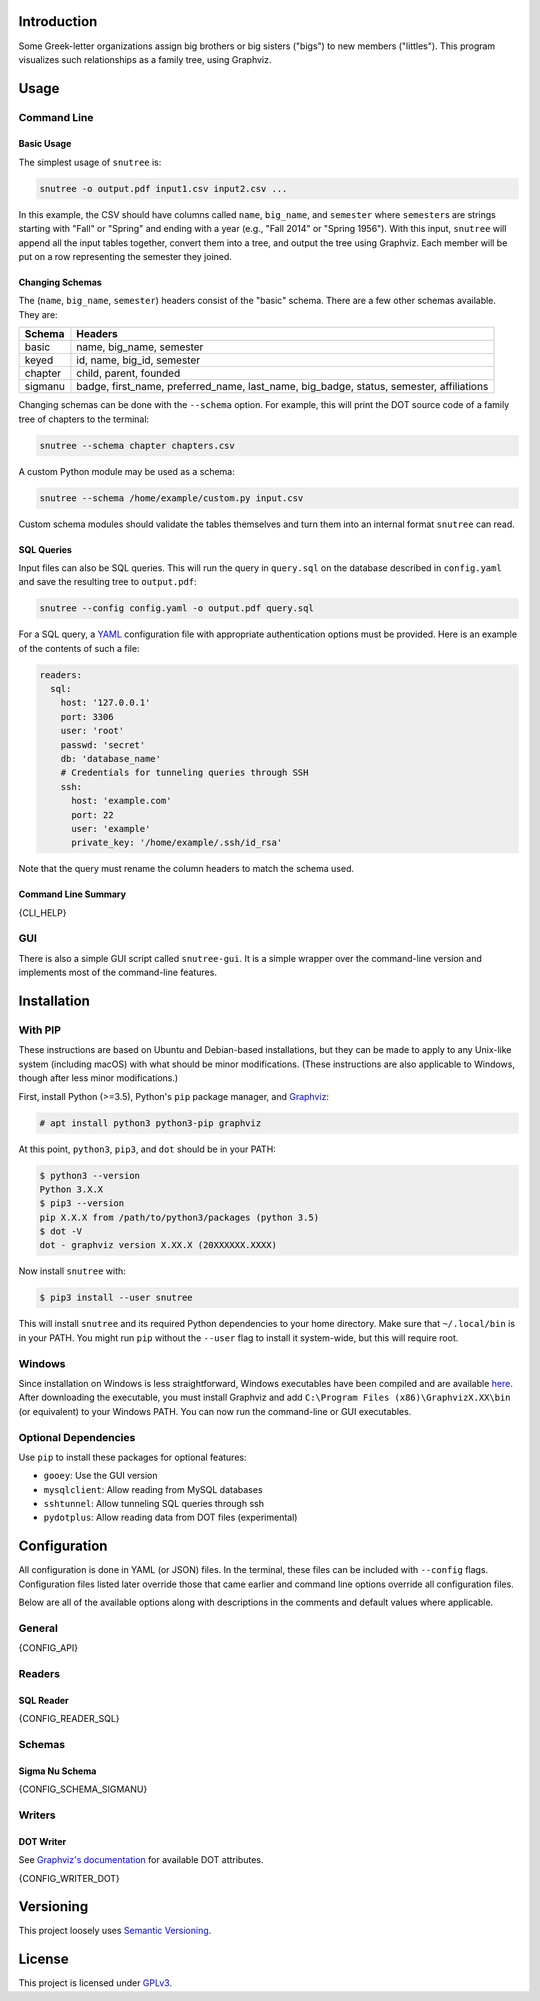 Introduction
============

Some Greek-letter organizations assign big brothers or big sisters ("bigs") to
new members ("littles"). This program visualizes such relationships as a family
tree, using Graphviz.

Usage
=====

Command Line
------------

Basic Usage
~~~~~~~~~~~

The simplest usage of ``snutree`` is:

.. code:: bash

    snutree -o output.pdf input1.csv input2.csv ...

In this example, the CSV should have columns called ``name``, ``big_name``, and
``semester`` where ``semester``\s are strings starting with "Fall" or "Spring"
and ending with a year (e.g., "Fall 2014" or "Spring 1956"). With this input,
``snutree`` will append all the input tables together, convert them into a
tree, and output the tree using Graphviz. Each member will be put on a row
representing the semester they joined.

Changing Schemas
~~~~~~~~~~~~~~~~

The (``name``, ``big_name``, ``semester``) headers consist of the
"basic" schema. There are a few other schemas available. They are:

+---------+------------------------------------------------------------------+
| Schema  | Headers                                                          |
+=========+==================================================================+
| basic   | name, big\_name, semester                                        |
+---------+------------------------------------------------------------------+
| keyed   | id, name, big\_id, semester                                      |
+---------+------------------------------------------------------------------+
| chapter | child, parent, founded                                           |
+---------+------------------------------------------------------------------+
| sigmanu | badge, first\_name, preferred\_name, last\_name, big\_badge,     |
|         | status, semester, affiliations                                   |
+---------+------------------------------------------------------------------+

Changing schemas can be done with the ``--schema`` option. For example, this
will print the DOT source code of a family tree of chapters to the terminal:

.. code:: bash

    snutree --schema chapter chapters.csv

A custom Python module may be used as a schema:

.. code:: bash

    snutree --schema /home/example/custom.py input.csv

Custom schema modules should validate the tables themselves and turn them into
an internal format ``snutree`` can read.

SQL Queries
~~~~~~~~~~~

Input files can also be SQL queries. This will run the query in ``query.sql``
on the database described in ``config.yaml`` and save the resulting tree to
``output.pdf``:

.. code:: bash

    snutree --config config.yaml -o output.pdf query.sql

For a SQL query, a `YAML <http://www.yaml.org/start.html>`_ configuration file
with appropriate authentication options must be provided. Here is an example of
the contents of such a file:

.. code:: yaml

    readers:
      sql:
        host: '127.0.0.1'
        port: 3306
        user: 'root'
        passwd: 'secret'
        db: 'database_name'
        # Credentials for tunneling queries through SSH
        ssh:
          host: 'example.com'
          port: 22
          user: 'example'
          private_key: '/home/example/.ssh/id_rsa'

Note that the query must rename the column headers to match the schema used.

Command Line Summary
~~~~~~~~~~~~~~~~~~~~

.. code::

{CLI_HELP}

GUI
---

There is also a simple GUI script called ``snutree-gui``. It is a simple
wrapper over the command-line version and implements most of the command-line
features.

Installation
============

With PIP
--------

These instructions are based on Ubuntu and Debian-based installations, but they
can be made to apply to any Unix-like system (including macOS) with what should
be minor modifications. (These instructions are also applicable to Windows,
though after less minor modifications.)

First, install Python (>=3.5), Python's ``pip`` package manager, and `Graphviz
<http://graphviz.org>`_:

.. code:: bash

    # apt install python3 python3-pip graphviz

At this point, ``python3``, ``pip3``, and ``dot`` should be in your PATH:

.. code:: bash

    $ python3 --version
    Python 3.X.X
    $ pip3 --version
    pip X.X.X from /path/to/python3/packages (python 3.5)
    $ dot -V
    dot - graphviz version X.XX.X (20XXXXXX.XXXX)

Now install ``snutree`` with:

.. code:: bash

    $ pip3 install --user snutree

This will install ``snutree`` and its required Python dependencies to your home
directory. Make sure that ``~/.local/bin`` is in your PATH. You might run
``pip`` without the ``--user`` flag to install it system-wide, but this will
require root.

Windows
-------

Since installation on Windows is less straightforward, Windows executables have
been compiled and are available `here
<https://github.com/lucas-flowers/snutree/releases>`_. After downloading the
executable, you must install Graphviz and add ``C:\Program Files
(x86)\GraphvizX.XX\bin`` (or equivalent) to your Windows PATH. You can now run
the command-line or GUI executables.

Optional Dependencies
---------------------

Use ``pip`` to install these packages for optional features:

- ``gooey``: Use the GUI version

- ``mysqlclient``: Allow reading from MySQL databases

- ``sshtunnel``: Allow tunneling SQL queries through ssh

- ``pydotplus``: Allow reading data from DOT files (experimental)

Configuration
=============

All configuration is done in YAML (or JSON) files. In the terminal, these files
can be included with ``--config`` flags. Configuration files listed later
override those that came earlier and command line options override all
configuration files.

Below are all of the available options along with descriptions in the comments
and default values where applicable.

General
-------

.. code:: yaml

{CONFIG_API}

Readers
-------

SQL Reader
~~~~~~~~~~

.. code:: yaml

{CONFIG_READER_SQL}

Schemas
-------

Sigma Nu Schema
~~~~~~~~~~~~~~~

.. code:: yaml

{CONFIG_SCHEMA_SIGMANU}

Writers
-------

DOT Writer
~~~~~~~~~~

See `Graphviz's documentation <http://graphviz.org/content/attrs>`_ for
available DOT attributes.

.. code:: yaml

{CONFIG_WRITER_DOT}

Versioning
==========

This project loosely uses `Semantic Versioning <http://semver.org/>`_.

License
=======

This project is licensed under
`GPLv3 <https://www.gnu.org/licenses/gpl-3.0.html>`_.

